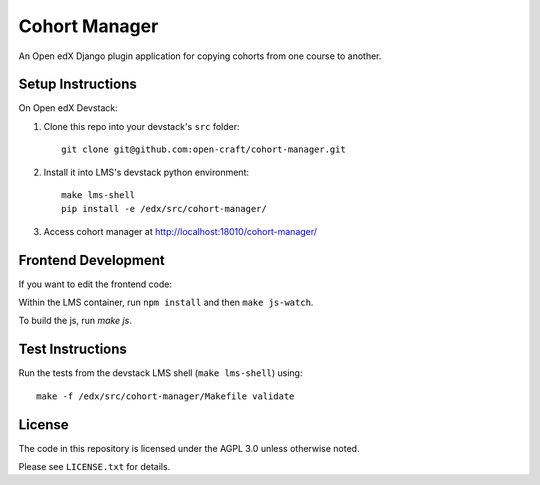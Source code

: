 Cohort Manager
==========

An Open edX Django plugin application for copying cohorts from one course to
another.

Setup Instructions
------------------

On Open edX Devstack:

1. Clone this repo into your devstack's ``src`` folder::

    git clone git@github.com:open-craft/cohort-manager.git

2. Install it into LMS's devstack python environment::

    make lms-shell
    pip install -e /edx/src/cohort-manager/

3. Access cohort manager at http://localhost:18010/cohort-manager/

Frontend Development
--------------------

If you want to edit the frontend code:

Within the LMS container, run ``npm install`` and then ``make js-watch``.

To build the js, run `make js`.


Test Instructions
-----------------

Run the tests from the devstack LMS shell (``make lms-shell``) using::

    make -f /edx/src/cohort-manager/Makefile validate

License
-------

The code in this repository is licensed under the AGPL 3.0 unless otherwise noted.

Please see ``LICENSE.txt`` for details.
